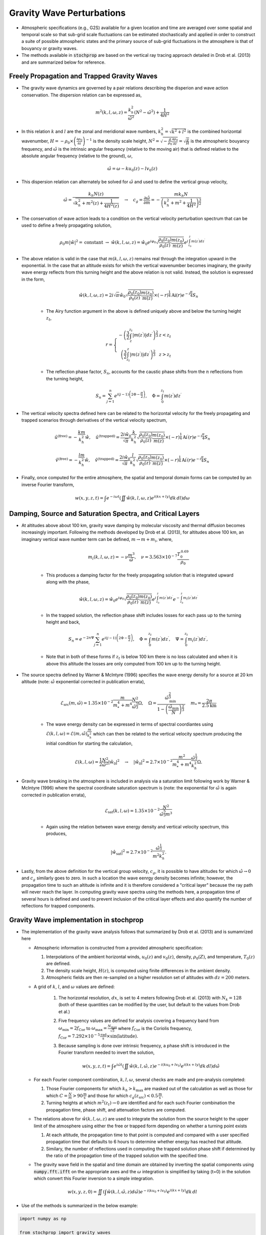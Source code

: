 .. _gravity:

==========================
Gravity Wave Perturbations
==========================
* Atmospheric specifications (e.g., G2S) available for a given location and time are averaged over some spatial and temporal scale so that sub-grid scale fluctuations can be estimated stochastically and applied in order to construct a suite of possible atmospheric states and the primary source of sub-grid fluctuations in the atmosphere is that of bouyancy or gravity waves.

* The methods available in :code:`stochprop` are based on the vertical ray tracing approach detailed in Drob et al. (2013) and are summarized below for reference.

++++++++++++++++++++++++++++++++++++++++++++
Freely Propagation and Trapped Gravity Waves
++++++++++++++++++++++++++++++++++++++++++++
* The gravity wave dynamics are governed by a pair relations describing the disperion and wave action conservation.  The dispersion relation can be expressed as,

.. math::
	m^2 \left( k, l, \omega, z \right) = \frac{k_h^2}{\hat{\omega}^2} \left( N^2 - \hat{\omega}^2 \right) + \frac{1}{4H^2}
 
* In this relation :math:`k` and :math:`l` are the zonal and meridional wave numbers, :math:`k_h^2 = \sqrt{k^2 + l^2}` is the combined horizontal wavenumber, :math:`H = - \rho_0 \times \left( \frac{\partial \rho_0}{\partial z} \right)^{-1}` is the density scale height, :math:`N^2 = \sqrt{-\frac{g}{\rho_0} \frac{\partial \rho_0}{\partial z}} = \sqrt{\frac{g}{H}}` is the atmospheric bouyancy frequency, and :math:`\hat{\omega}` is the intrinsic angular frequency (relative to the moving air) that is defined relative to the absolute angular frequency (relative to the ground), :math:`\omega`,

.. math::
	\hat{\omega} = \omega - k u_0 \left( z \right) - l v_0 \left( z \right)

* This dispersion relation can alternately be solved for :math:`\hat{\omega}` and used to define the vertical group velocity,

.. math::
	\hat{\omega} = \frac{k_h N \left( z \right)}{\sqrt{ k_h^2 + m^2 \left( z \right) + \frac{1}{4 H^2 \left( z \right)}}} \quad \rightarrow \quad 
	c_g = \frac{\partial \hat{\omega}}{\partial m} = -\frac{m k_h N}{\left( k_h^2 + m^2 + \frac{1}{4 H^2} \right)^\frac{3}{2}} 

* The conservation of wave action leads to a condition on the vertical velocity perturbation spectrum that can be used to define a freely propagating solution,

.. math::
	\rho_0 m \left| \hat{w} \right|^2 = \text{constant} \; \rightarrow \;
	\hat{w} \left( k, l, \omega, z \right) = \hat{w}_0 e^{i \varphi_0} \sqrt{ \frac{\rho_0 \left( z_0 \right)}{\rho_0 \left( z \right)} \frac{m \left( z_0 \right)}{m \left( z \right)}} e^{i \int_{z_0}^z{m \left( z^\prime \right) dz^\prime}}

* The above relation is valid in the case that :math:`m \left( k, l, \omega, z \right)` remains real through the integration upward in the exponential.  In the case that an altitude exists for which the vertical wavenumber becomes imaginary, the gravity wave energy reflects from this turning height and the above relation is not valid.  Instead, the solution is expressed in the form,

	.. math::
 		\hat{w} \left( k, l, \omega, z \right) = 2 i \sqrt{\pi} \hat{w}_0 \sqrt{ \frac{\rho_0 \left( z_0 \right)}{\rho_0 \left( z \right)} \frac{m \left( z_0 \right)}{m \left( z \right)}} \times \left( - r \right)^\frac{1}{4} \text{Ai} \left( r \right) e^{-i \frac{\pi}{4}} S_n

	* The Airy function argument in the above is defined uniquely above and below the turning height :math:`z_t`,

	.. math::
		r = \left\{ \begin{matrix} - \left( \frac{3}{2} \int_z^{z_t} \left| m \left( z^\prime \right) \right| dz^\prime \right)^\frac{2}{3} & z < z_t \\ \left( \frac{3}{2} \int_{z_t}^z \left| m \left( z^\prime \right) \right| dz^\prime \right)^\frac{2}{3} & z > z_t \end{matrix} \right.

	* The reflection phase factor, :math:`S_n`, accounts for the caustic phase shifts from the :math:`n` reflections from the turning height,

	.. math::
   		S_n = \sum_{j = 1}^n{e^{i \left( j -1 \right) \left(2 \Phi - \frac{\pi}{2} \right)}}, \quad \Phi = \int_0^{z_t} m \left( z^\prime \right) d z^\prime

* The vertical velocity spectra defined here can be related to the horizontal velocity for the freely propagating and trapped scenarios through derivatives of the vertical velocity spectrum,

.. math::
	\hat{u}^\text{(free)} = - \frac{k m}{k_h^2} \hat{w}, \quad
   	\hat{u}^\text{(trapped)} = \frac{2 i \hat{w}_0 }{\sqrt{\pi}}\frac{k}{k_h^2} \sqrt{ \frac{\rho_0 \left( z_0 \right)}{\rho_0 \left( z \right)} \frac{m \left( z_0 \right)}{m \left( z \right)}} \times \left( - r \right)^\frac{1}{4} \text{Ai}^\prime \left( r \right) e^{-i \frac{\pi}{4}} S_n

.. math::
	\hat{v}^\text{(free)} = - \frac{l m}{k_h^2} \hat{w}, \quad
   	\hat{v}^\text{(trapped)} = \frac{2 i \hat{w}_0 }{\sqrt{\pi}}\frac{l}{k_h^2} \sqrt{ \frac{\rho_0 \left( z_0 \right)}{\rho_0 \left( z \right)} \frac{m \left( z_0 \right)}{m \left( z \right)}} \times \left( - r \right)^\frac{1}{4} \text{Ai}^\prime \left( r \right) e^{-i \frac{\pi}{4}} S_n

* Finally, once computed for the entire atmosphere, the spatial and temporal domain forms can be computed by an inverse Fourier transform,

.. math::
	w \left( x, y, z, t \right) = \int{e^{-i \omega t} \left( \iint{ \hat{w} \left( k, l, \omega, z \right) e^{i \left( kx + ly \right)} dk \, dl} \right) d \omega}



+++++++++++++++++++++++++++++++++++++++++++++++++++++++++++
Damping, Source and Saturation Spectra, and Critical Layers
+++++++++++++++++++++++++++++++++++++++++++++++++++++++++++

* At altitudes above about 100 km, gravity wave damping by molecular viscosity and thermal diffusion becomes increasingly important.  Following the methods developed by Drob et al. (2013), for altitudes above 100 km, an imaginary vertical wave number term can be defined, :math:`m \rightarrow m + m_i`, where,

	.. math::
		m_i \left(k, l, \omega, z \right) = -\nu \frac{m^3}{\hat{\omega}}, \quad \nu = 3.563 \times 10^{-7} \frac{T_0^{\, 0.69}}{\rho_0}

	* This produces a damping factor for the freely propagating solution that is integrated upward along with the phase,

	.. math::
		\hat{w} \left( k, l, \omega, z \right) = \hat{w}_0 e^{i \varphi_0} \sqrt{ \frac{\rho_0 \left( z_0 \right)}{\rho_0 \left( z \right)} \frac{m \left( z_0 \right)}{m \left( z \right)}} e^{i \int_{z_0}^z{m \left( z^\prime \right) dz^\prime}} e^{-\int_{z_0}^{z}{m_i \left( z^\prime \right) dz^\prime}}

	* In the trapped solution, the reflection phase shift includes losses for each pass up to the turning height and back,

	.. math::
   		S_n = e^{-2 n \Psi} \sum_{j = 1}^n{e^{i \left( j -1 \right) \left(2 \Phi - \frac{\pi}{2} \right)}}, \quad \Phi = \int_0^{z_t} m \left( z^\prime \right) d z^\prime, \quad \Psi = \int_0^{z_t} m_i \left( z^\prime \right) d z^\prime,

	* Note that in both of these forms if :math:`z_t` is below 100 km there is no loss calculated and when it is above this altitude the losses are only computed from 100 km up to the turning height.

* The source spectra defined by Warner & McIntyre (1996) specifies the wave energy density for a source at 20 km altitude (note: :math:`\hat{\omega}` exponential corrected in publication errata),

	.. math::
		\mathcal{E}_\text{src} \left(m, \hat{\omega} \right) = 1.35 \times 10^{-2} \frac{m}{m_*^4 + m^4} \frac{N^2}{\hat{\omega}^\frac{5}{3}} \Omega, \quad \Omega = \frac{\hat{\omega}_\text{min}^\frac{2}{3}}{1 - \left( \frac{\hat{\omega}_\text{min}}{N} \right)^\frac{2}{3}}, \quad m_* = \frac{2 \pi}{2.5 \text{km}}
	
	* The wave energy density can be expressed in terms of spectral coordiantes using :math:`\mathcal{E} \left( k, l, \omega \right) = \mathcal{E} \left( m, \hat{\omega} \right) \frac{m}{k_h^2}` which can then be related to the vertical velocity spectrum producing the initial condition for starting the calculation, 

	.. math::
		\mathcal{E} \left(k, l, \omega \right) = \frac{1}{2} \frac{N^2}{\hat{\omega}^2} \left| \hat{w}_0 \right|^2 \quad \rightarrow \quad \left| \hat{w}_0 \right|^2 = 2.7 \times 10^{-2} \frac{m^2}{m^4_* + m^4}  \frac{\hat{\omega}^\frac{1}{3}}{k_h^2} \Omega.

* Gravity wave breaking in the atmosphere is included in analysis via a saturation limit following work by Warner & McIntyre (1996) where the spectral coordinate saturation spectrum is (note: the exponential for :math:`\hat{\omega}` is again corrected in publication errata),

	.. math::
		\mathcal{E}_\text{sat} \left(k, l, \omega \right) = 1.35 \times 10^{-2} \frac{N^2}{\hat{\omega}^\frac{5}{3} m^3}

	* Again using the relation between wave energy density and vertical velocity spectrum, this produces,

	.. math::
		\left| \hat{w}_\text{sat} \right|^2 = 2.7 \times 10^{-2} \frac{\hat{\omega}^\frac{1}{3}}{m^2 k_h^2}.
		
* Lastly, from the above definition for the vertical group velocity, :math:`c_g`, it is possible to have altitudes for which :math:`\hat{\omega} \rightarrow 0` and :math:`c_g` similarly goes to zero.  In such a location the wave eenrgy density becomes infinite; however, the propagation time to such an altitude is infinite and it is therefore considered a "critical layer" because the ray path will never reach the layer.  In computing gravity wave spectra using the methods here, a propagation time of several hours is defined and used to prevent inclusion of the critical layer effects and also quantify the number of reflections for trapped components.

++++++++++++++++++++++++++++++++++++++++
Gravity Wave implementation in stochprop
++++++++++++++++++++++++++++++++++++++++

* The implementation of the gravity wave analysis follows that summarized by Drob et al. (2013) and is sumamrized here

  * Atmospheric information is constructed from a provided atmospheric specification:

    #. Interpolations of the ambient horizontal winds, :math:`u_0 \left( z \right)` and :math:`v_0 \left( z \right)`, density, :math:`\rho_0 \left( Z \right)`, and temperature, :math:`T_0 \left( z \right)` are defined.  

    #. The density scale height, :math:`H \left( z \right)`, is computed using finite differences in the ambient density.  
  
    #. Atmospheric fields are then re-sampled on a higher resolution set of altitudes with :math:`dz = 200` meters.
  
  * A grid of :math:`k`, :math:`l`, and :math:`\omega` values are defined:

	#. The horizontal resolution, :math:`dx`, is set to 4 meters following Drob et al. (2013) with :math:`N_k = 128` (both of these quantities can be modified by the user, but default to the values from Drob et al.)

	#. Five frequency values are defined for analysis covering a frequency band from :math:`\omega_\text{min} = 2 f_\text{Cor}` to :math:`\omega_\text{max} = \frac{N_\text{max}}{\sqrt{5}}` where :math:`f_\text{Cor}` is the Coriolis frequency, :math:`f_\text{Cor} = 7.292 \times 10^{-5} \frac{\text{rad}}{\text{s}} \times \sin \left( \text{latitude} \right)`.

	#. Because sampling is done over intrinsic frequency, a phase shift is introduced in the Fourier transform needed to invert the solution,

		.. math::
	 		w \left( x, y, z, t \right) = \int{e^{i \hat{\omega} t} \left( \iint{ \hat{w} \left( k, l, \hat{\omega}, z \right) e^{-i \left( k u_0 + l v_0 \right)} e^{i \left( kx + ly \right)} dk \, dl} \right) d \hat{\omega}}


  * For each Fourier component combination, :math:`k, l, \omega`, several checks are made and pre-analysis completed:

    #. Those Fourier components for which :math:`k_h > k_\text{max}` are masked out of the calculation as well as those for which :math:`C = \frac{N}{m} > 90 \frac{\text{m}}{\text{s}}` and those for which :math:`c_g \left( z_\text{src} \right) < 0.5 \frac{\text{m}}{\text{s}}`.

    #. Turning heights at which :math:`m^2 \left( z_t \right) \rightarrow 0` are identified and for each such Fourier combination the propagation time, phase shift, and attenuation factors are computed.

  * The relations above for :math:`\hat{w} \left( k, l, \omega, z \right)` are used to integrate the solution from the source height to the upper limit of the atmosphere using either the free or trapped form depending on whether a turning point exists

    #. At each altitude, the propagation time to that point is computed and compared with a user specified propagation time that defaults to 6 hours to determine whether energy has reached that altitude.  
  
    #. Similary, the number of reflections used in computing the trapped solution phase shift if determined by the ratio of the propagation time of the trapped solution with the specified time.

  * The gravity wave field in the spatial and time domain are obtained by inverting the spatial components using :code:`numpy.fft.ifft` on the appropriate axes and the :math:`\omega` integration is simplified by taking \(t=0\) in the solution which convert this Fourier inversion to a simple integration.

.. math::
	w \left( x, y, z, 0 \right) =  \iint{ \left(\int{\hat{w} \left( k, l, \hat{\omega}, z \right) d \hat{\omega}} \right) e^{-i \left( k u_0 + l v_0 \right)} e^{i \left( kx + ly \right)} dk \, dl}


*  Use of the methods is summarized in the below example:

.. code-block:: python

	import numpy as np

	from stochprop import gravity_waves

	if __name__ == '__main__':
		t0 = 6.0 * 3600.0
		dx, dz = 2.0, 0.2
		Nk, N_om = 128, 5

		# Run gravity wave calculation
		z, du, dv, dw = gravity_waves.build_spec(atmo_spec, t0, dx, dz, Nk, N_om)

		# Save results
		np.save("z_vals", z)
		np.save("du_vals-" + str(Nk), du)
		np.save("dv_vals-" + str(Nk), dv)
		np.save("dw_vals-" + str(Nk), dw)

* A command line interface (CLI) method is also included and can be utilized more easily


	.. code-block:: bash
		Usage: stochprop gravity-waves [OPTIONS]

		Gravity wave perturbation methods based on Drob et al. (2013) method.

  		More info...

		Options:
  		  --atmo-file TEXT        Reference atmspheric specification (required)
		  --out TEXT              Output prefix (required)
		  --sample-cnt INTEGER    Number of perturbated samples (default: 25)
		  --t0 FLOAT              Propagation time from source [hr] (default: 8)
		  --dx FLOAT              Horizontal wavenumber scale [km] (default: 2.0)
		  --dz FLOAT              Altitude resolution for integration [km] (default: 0.2)
		  --nk INTEGER            Horizontal wavenumber resolution (default: 128)
		  --nom INTEGER           Frequency resolution (default: 5)
		  --random-phase BOOLEAN  Randomize phase at source [bool] (default: False)
		  --z-src FLOAT           Gravity wave source altitude [km] (default: 20.0)
		  --m-star FLOAT          Gravity wave source spectrum peak [km] (default: 2.5 / (2 pi))
		  --taper-below BOOLEAN   Taper perturbation below source height [bool] (default: True)
		  --cpu-cnt INTEGER       Number of CPUs to use in parallel analysis (default: None)
		  --debug-fig TEXT        Output for figures to aid in debugging (default: None)
		  -h, --help              Show this message and exit.

